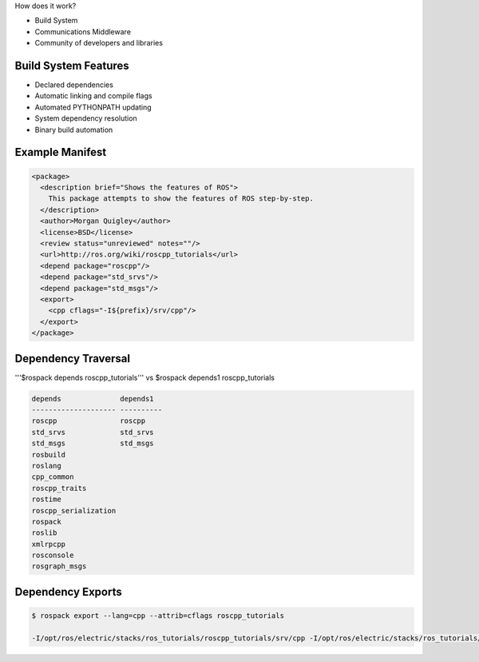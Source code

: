 .. page-load-style:: styles/main


How does it work?

- Build System

- Communications Middleware

- Community of developers and libraries

Build System Features
---------------------

.. load-style:: styles/current

.. page-style::
   :align: left
   :font_size: 40
- Declared dependencies

- Automatic linking and compile flags

- Automated PYTHONPATH updating

- System dependency resolution

- Binary build automation

Example Manifest
----------------

.. page-style:: 
   :align: left
   :literal.font_size: 24
   

.. code:: xml

  <package>
    <description brief="Shows the features of ROS">
      This package attempts to show the features of ROS step-by-step.
    </description>
    <author>Morgan Quigley</author>
    <license>BSD</license>
    <review status="unreviewed" notes=""/>
    <url>http://ros.org/wiki/roscpp_tutorials</url>
    <depend package="roscpp"/>
    <depend package="std_srvs"/>
    <depend package="std_msgs"/>
    <export>
      <cpp cflags="-I${prefix}/srv/cpp"/>
    </export>
  </package>


Dependency Traversal
--------------------

.. page-style:: 
   :font_size: 24

'''$rospack depends roscpp_tutorials''' vs $rospack depends1 roscpp_tutorials

.. page-style:: 
   :align: left
   :literal.font_size: 24

.. code:: bash


  
  depends              depends1
  -------------------- ----------
  roscpp               roscpp			    
  std_srvs             std_srvs			    
  std_msgs             std_msgs			    
  rosbuild			       		    
  roslang			       		    
  cpp_common			       			    
  roscpp_traits			       			    
  rostime			       		    
  roscpp_serialization		       
  rospack			       		    
  roslib			       		    
  xmlrpcpp			       		    
  rosconsole			       			    
  rosgraph_msgs			       			    

Dependency Exports
------------------

.. page-style:: 
   :font_size: 24
   :align: left
   :literal.font_size: 14

.. code:: bash

  $ rospack export --lang=cpp --attrib=cflags roscpp_tutorials

  -I/opt/ros/electric/stacks/ros_tutorials/roscpp_tutorials/srv/cpp -I/opt/ros/electric/stacks/ros_tutorials/roscpp_tutorials/srv_gen/cpp/include  -I/opt/ros/electric/stacks/ros_comm/clients/cpp/roscpp/include -I/opt/ros/electric/stacks/ros_comm/clients/cpp/roscpp/msg_gen/cpp/include -I/opt/ros/electric/stacks/ros_comm/clients/cpp/roscpp/srv_gen/cpp/include      -I/opt/ros/electric/stacks/ros_comm/clients/cpp/roscpp_serialization/include  -I/opt/ros/electric/stacks/ros_comm/clients/cpp/roscpp_traits/include  -I/opt/ros/electric/stacks/ros_comm/utilities/xmlrpcpp/src  -I/opt/ros/electric/stacks/ros_comm/tools/rosconsole/include  -I/opt/ros/electric/stacks/ros_comm/utilities/rostime/include  -I/opt/ros/electric/stacks/ros_comm/utilities/cpp_common/include   -I/opt/ros/electric/stacks/ros_comm/messages/rosgraph_msgs/msg_gen/cpp/include  -I/opt/ros/electric/stacks/ros_comm/messages/std_msgs/include -I/opt/ros/electric/stacks/ros_comm/messages/std_msgs/msg_gen/cpp/include   -I/opt/ros/electric/stacks/ros_comm/messages/std_srvs/srv_gen/cpp/include  -I/opt/ros/electric/stacks/ros_comm/messages/std_msgs/include -I/opt/ros/electric/stacks/ros_comm/messages/std_msgs/msg_gen/cpp/include  -I/opt/ros/electric/ros/core/roslib/msg_gen/cpp/include -I/opt/ros/electric/ros/core/roslib/include  -I/opt/ros/electric/ros/tools/rospack -I/opt/ros/electric/ros/tools/rospack/include  

